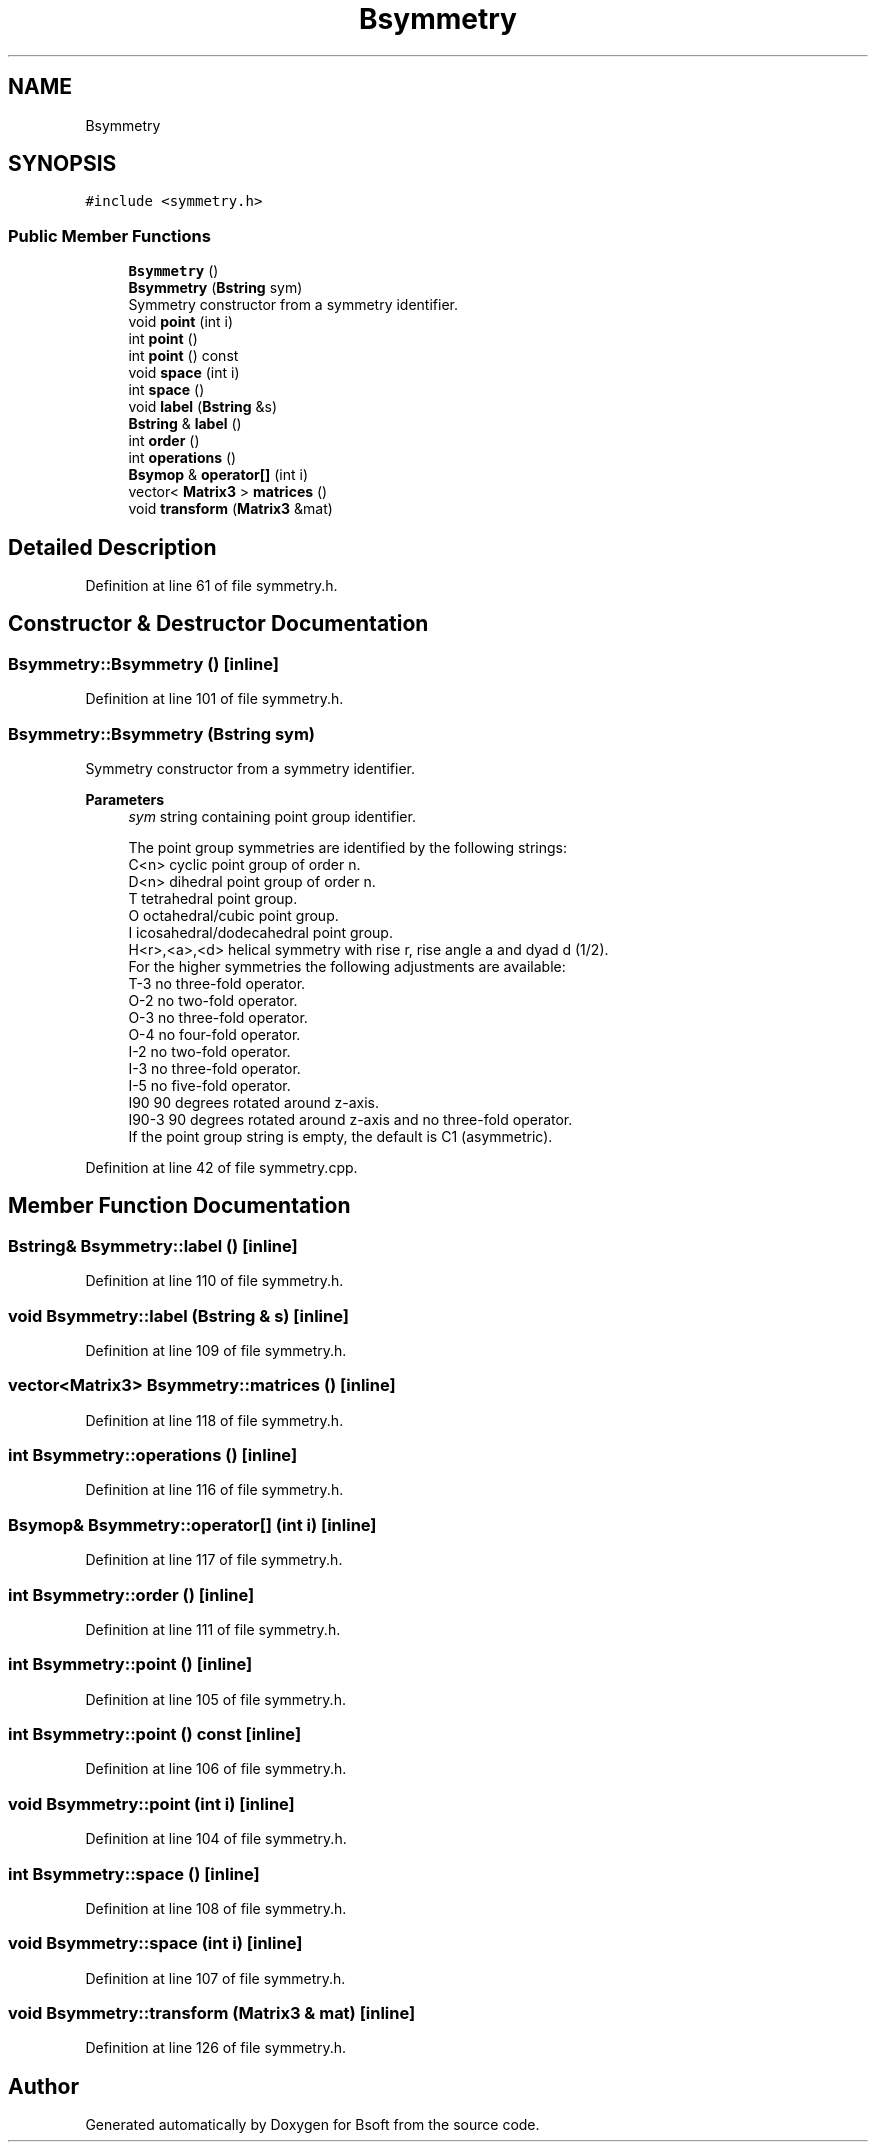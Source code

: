.TH "Bsymmetry" 3 "Wed Sep 1 2021" "Version 2.1.0" "Bsoft" \" -*- nroff -*-
.ad l
.nh
.SH NAME
Bsymmetry
.SH SYNOPSIS
.br
.PP
.PP
\fC#include <symmetry\&.h>\fP
.SS "Public Member Functions"

.in +1c
.ti -1c
.RI "\fBBsymmetry\fP ()"
.br
.ti -1c
.RI "\fBBsymmetry\fP (\fBBstring\fP sym)"
.br
.RI "Symmetry constructor from a symmetry identifier\&. "
.ti -1c
.RI "void \fBpoint\fP (int i)"
.br
.ti -1c
.RI "int \fBpoint\fP ()"
.br
.ti -1c
.RI "int \fBpoint\fP () const"
.br
.ti -1c
.RI "void \fBspace\fP (int i)"
.br
.ti -1c
.RI "int \fBspace\fP ()"
.br
.ti -1c
.RI "void \fBlabel\fP (\fBBstring\fP &s)"
.br
.ti -1c
.RI "\fBBstring\fP & \fBlabel\fP ()"
.br
.ti -1c
.RI "int \fBorder\fP ()"
.br
.ti -1c
.RI "int \fBoperations\fP ()"
.br
.ti -1c
.RI "\fBBsymop\fP & \fBoperator[]\fP (int i)"
.br
.ti -1c
.RI "vector< \fBMatrix3\fP > \fBmatrices\fP ()"
.br
.ti -1c
.RI "void \fBtransform\fP (\fBMatrix3\fP &mat)"
.br
.in -1c
.SH "Detailed Description"
.PP 
Definition at line 61 of file symmetry\&.h\&.
.SH "Constructor & Destructor Documentation"
.PP 
.SS "Bsymmetry::Bsymmetry ()\fC [inline]\fP"

.PP
Definition at line 101 of file symmetry\&.h\&.
.SS "Bsymmetry::Bsymmetry (\fBBstring\fP sym)"

.PP
Symmetry constructor from a symmetry identifier\&. 
.PP
\fBParameters\fP
.RS 4
\fIsym\fP string containing point group identifier\&. 
.PP
.nf
The point group symmetries are identified by the following strings:
    C<n>        cyclic point group of order n.
    D<n>            dihedral point group of order n.
    T           tetrahedral point group.
    O           octahedral/cubic point group.
    I           icosahedral/dodecahedral point group.
    H<r>,<a>,<d>    helical symmetry with rise r, rise angle a and dyad d (1/2).
For the higher symmetries the following adjustments are available:
    T-3         no three-fold operator.
    O-2         no two-fold operator.
    O-3         no three-fold operator.
    O-4         no four-fold operator.
    I-2         no two-fold operator.
    I-3         no three-fold operator.
    I-5         no five-fold operator.
    I90         90 degrees rotated around z-axis.
    I90-3           90 degrees rotated around z-axis and no three-fold operator.
If the point group string is empty, the default is C1 (asymmetric).

.fi
.PP
 
.RE
.PP

.PP
Definition at line 42 of file symmetry\&.cpp\&.
.SH "Member Function Documentation"
.PP 
.SS "\fBBstring\fP& Bsymmetry::label ()\fC [inline]\fP"

.PP
Definition at line 110 of file symmetry\&.h\&.
.SS "void Bsymmetry::label (\fBBstring\fP & s)\fC [inline]\fP"

.PP
Definition at line 109 of file symmetry\&.h\&.
.SS "vector<\fBMatrix3\fP> Bsymmetry::matrices ()\fC [inline]\fP"

.PP
Definition at line 118 of file symmetry\&.h\&.
.SS "int Bsymmetry::operations ()\fC [inline]\fP"

.PP
Definition at line 116 of file symmetry\&.h\&.
.SS "\fBBsymop\fP& Bsymmetry::operator[] (int i)\fC [inline]\fP"

.PP
Definition at line 117 of file symmetry\&.h\&.
.SS "int Bsymmetry::order ()\fC [inline]\fP"

.PP
Definition at line 111 of file symmetry\&.h\&.
.SS "int Bsymmetry::point ()\fC [inline]\fP"

.PP
Definition at line 105 of file symmetry\&.h\&.
.SS "int Bsymmetry::point () const\fC [inline]\fP"

.PP
Definition at line 106 of file symmetry\&.h\&.
.SS "void Bsymmetry::point (int i)\fC [inline]\fP"

.PP
Definition at line 104 of file symmetry\&.h\&.
.SS "int Bsymmetry::space ()\fC [inline]\fP"

.PP
Definition at line 108 of file symmetry\&.h\&.
.SS "void Bsymmetry::space (int i)\fC [inline]\fP"

.PP
Definition at line 107 of file symmetry\&.h\&.
.SS "void Bsymmetry::transform (\fBMatrix3\fP & mat)\fC [inline]\fP"

.PP
Definition at line 126 of file symmetry\&.h\&.

.SH "Author"
.PP 
Generated automatically by Doxygen for Bsoft from the source code\&.
